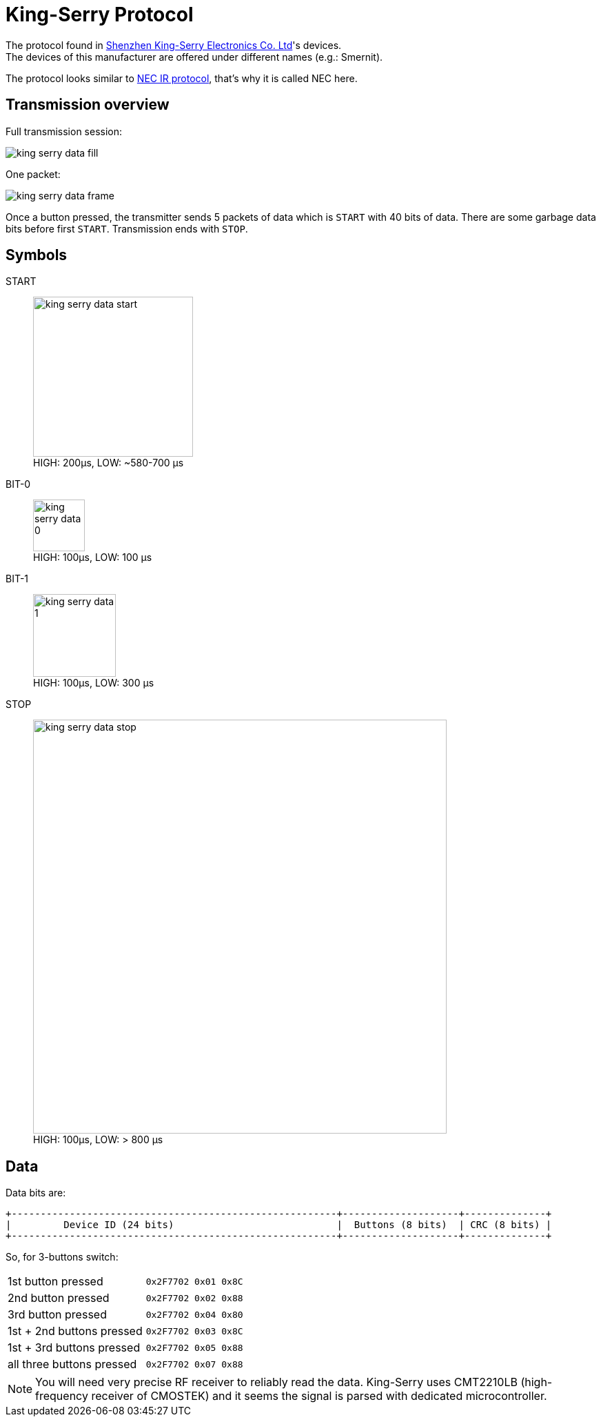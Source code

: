 = King-Serry Protocol
:icons: font
ifdef::env-github[:outfilesuffix: .adoc]

The protocol found in link:http://www.king-serry.com/en[Shenzhen King-Serry Electronics Co. Ltd]'s devices. +
The devices of this manufacturer are offered under different names (e.g.: Smernit).

The protocol looks similar to link:https://exploreembedded.com/wiki/NEC_IR_Remote_Control_Interface_with_8051[NEC IR protocol], that's why it is called NEC here.

== Transmission overview

.Full transmission session:
image:king-serry-data-fill.png[]

.One packet:
image:king-serry-data-frame.png[]

Once a button pressed, the transmitter sends 5 packets of data which is `START` with 40 bits of data.
There are some garbage data bits before first `START`. Transmission ends with `STOP`.

== Symbols

START::
    image:king-serry-data-start.png[width=232] +
    HIGH: 200µs, LOW: ~580-700 µs

BIT-0::
    image:king-serry-data-0.png[width=75] +
    HIGH: 100µs, LOW: 100 µs

BIT-1::
    image:king-serry-data-1.png[width=120] +
    HIGH: 100µs, LOW: 300 µs

STOP::
    image:king-serry-data-stop.png[width=600] +
    HIGH: 100µs, LOW: > 800 µs

== Data

Data bits are:

  +--------------------------------------------------------+--------------------+--------------+
  |         Device ID (24 bits)                            |  Buttons (8 bits)  | CRC (8 bits) |
  +--------------------------------------------------------+--------------------+--------------+

So, for 3-buttons switch:

[cols="<1,^2m", frame=topbot, grid=rows, width=70%]
|===
| 1st button pressed        | 0x2F7702 0x01 0x8C
| 2nd button pressed        | 0x2F7702 0x02 0x88
| 3rd button pressed        | 0x2F7702 0x04 0x80
| 1st + 2nd buttons pressed | 0x2F7702 0x03 0x8C
| 1st + 3rd buttons pressed | 0x2F7702 0x05 0x88
| all three buttons pressed | 0x2F7702 0x07 0x88
|===

[NOTE]
====
You will need very precise RF receiver to reliably read the data.
King-Serry uses CMT2210LB (high-frequency receiver of CMOSTEK) and it seems the signal is parsed
with dedicated microcontroller.
====

